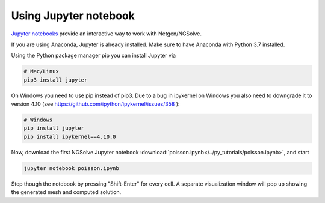 
Using Jupyter notebook
======================

`Jupyter notebooks <http://jupyter-notebook.readthedocs.io/en/latest/>`__ provide an interactive way to work with Netgen/NGSolve.

If you are using Anaconda, Jupyter is already installed. Make sure to have Anaconda with Python 3.7 installed.

Using the Python package manager pip you can install Jupyter via

.. code:: bash

   # Mac/Linux
   pip3 install jupyter

On Windows you need to use pip instead of pip3. Due to a bug in ipykernel on Windows you also need to downgrade it to version 4.10 (see https://github.com/ipython/ipykernel/issues/358 ):

.. code:: bash

   # Windows
   pip install jupyter
   pip install ipykernel==4.10.0


Now, download the first NGSolve Jupyter notebook :download:`poisson.ipynb</../py_tutorials/poisson.ipynb>`, and start

.. code:: bash

   jupyter notebook poisson.ipynb

Step though the notebook by pressing "Shift-Enter" for every cell. A separate visualization window will pop up showing the generated mesh and computed solution.



